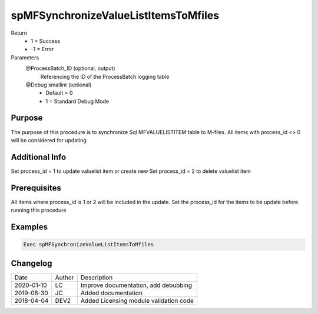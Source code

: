 
=====================================
spMFSynchronizeValueListItemsToMfiles
=====================================

Return
  - 1 = Success
  - -1 = Error
Parameters
  @ProcessBatch_ID (optional, output)
    Referencing the ID of the ProcessBatch logging table    
  @Debug smallint (optional)
    - Default = 0
    - 1 = Standard Debug Mode

Purpose
=======

The purpose of this procedure is to synchronize Sql  MFVALUELISTITEM table to M-files. All items with process_id <> 0 will be considered for updating

Additional Info
===============

Set process_id = 1 to update valuelist item or create new
Set process_id = 2 to delete valuelist item

Prerequisites
=============

All items where process_id is 1 or 2 will be included in the update.  Set the process_id for the items to be update before running this procedure

Examples
========

.. code:: sql

    Exec spMFSynchronizeValueListItemsToMfiles
    
Changelog
=========

==========  =========  ========================================================
Date        Author     Description
----------  ---------  --------------------------------------------------------
2020-01-10  LC         Improve documentation, add debubbing
2019-08-30  JC         Added documentation
2018-04-04  DEV2       Added Licensing module validation code
==========  =========  ========================================================

